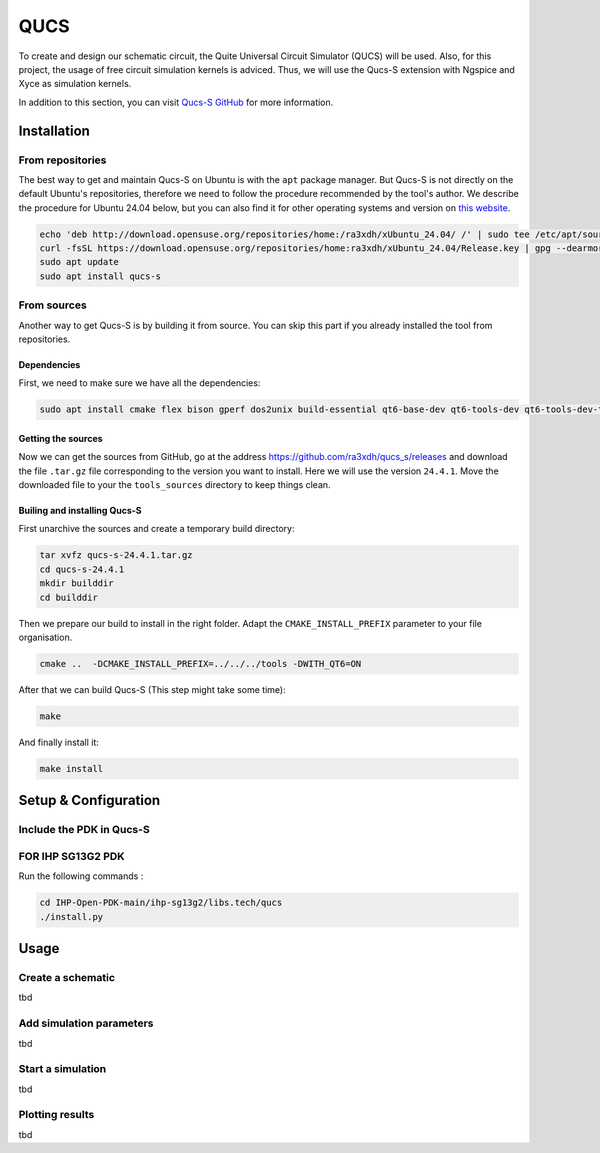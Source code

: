 QUCS
====

To create and design our schematic circuit, the Quite Universal Circuit Simulator (QUCS) will be used. Also, for this
project, the usage of free circuit simulation kernels is adviced. Thus, we will use the Qucs-S extension with Ngspice 
and Xyce as simulation kernels. 

In addition to this section, you can visit `Qucs-S GitHub <https://github.com/ra3xdh/qucs_s>`_ for more information.


Installation
------------

From repositories
^^^^^^^^^^^^^^^^^

The best way to get and maintain Qucs-S on Ubuntu is with the ``apt`` package manager. But Qucs-S is not directly on the
default Ubuntu's repositories, therefore we need to follow the procedure recommended by the tool's author. We describe
the procedure for Ubuntu 24.04 below, but you can also find it for other operating systems and version on `this website
<https://software.opensuse.org/download.html?project=home%3Ara3xdh&package=qucs-s>`_.

.. code-block:: shell

    echo 'deb http://download.opensuse.org/repositories/home:/ra3xdh/xUbuntu_24.04/ /' | sudo tee /etc/apt/sources.list.d/home:ra3xdh.list
    curl -fsSL https://download.opensuse.org/repositories/home:ra3xdh/xUbuntu_24.04/Release.key | gpg --dearmor | sudo tee /etc/apt/trusted.gpg.d/home_ra3xdh.gpg > /dev/null
    sudo apt update
    sudo apt install qucs-s


From sources
^^^^^^^^^^^^

Another way to get Qucs-S is by building it from source. You can skip this part if you already installed the tool from
repositories.

Dependencies
""""""""""""

First, we need to make sure we have all the dependencies:

.. code-block:: shell

    sudo apt install cmake flex bison gperf dos2unix build-essential qt6-base-dev qt6-tools-dev qt6-tools-dev-tools libglx-dev linguist-qt6 qt6-l10n-tools libqt6svg6-dev libqt6-charts6-dev libgl1-mesa-dev

Getting the sources
"""""""""""""""""""

Now we can get the sources from GitHub, go at the address `<https://github.com/ra3xdh/qucs_s/releases>`_ and download
the file ``.tar.gz`` file corresponding to the version you want to install. Here we will use the version ``24.4.1``.
Move the downloaded file to your the ``tools_sources`` directory to keep things clean.


Builing and installing Qucs-S
"""""""""""""""""""""""""""""

First unarchive the sources and create a temporary build directory:

.. code-block:: shell

    tar xvfz qucs-s-24.4.1.tar.gz
    cd qucs-s-24.4.1
    mkdir builddir
    cd builddir

Then we prepare our build to install in the right folder. Adapt the ``CMAKE_INSTALL_PREFIX`` parameter to your file
organisation.

.. code-block:: shell

    cmake ..  -DCMAKE_INSTALL_PREFIX=../../../tools -DWITH_QT6=ON

After that we can build Qucs-S (This step might take some time):

.. code-block:: shell

    make

And finally install it:

.. code-block:: shell

    make install


Setup & Configuration
---------------------

Include the PDK in Qucs-S
^^^^^^^^^^^^^^^^^^^^^^^^^

FOR IHP SG13G2 PDK
^^^^^^^^^^^^^^^^^^
Run the following commands : 

.. code-block:: shell

    cd IHP-Open-PDK-main/ihp-sg13g2/libs.tech/qucs
    ./install.py

Usage
-----

Create a schematic
^^^^^^^^^^^^^^^^^^

tbd

Add simulation parameters
^^^^^^^^^^^^^^^^^^^^^^^^^

tbd

Start a simulation
^^^^^^^^^^^^^^^^^^

tbd

Plotting results
^^^^^^^^^^^^^^^^

tbd